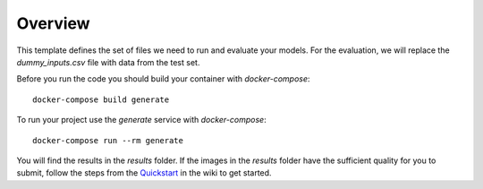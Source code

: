 ========
Overview
========

This template defines the set of files we need to run and evaluate your models.
For the evaluation, we will replace the `dummy_inputs.csv` file with data from the test set.

Before you run the code you should build your container with `docker-compose`::

    docker-compose build generate

To run your project use the `generate` service with `docker-compose`::

    docker-compose run --rm generate

You will find the results in the `results` folder.
If the images in the `results` folder have the sufficient quality for you to submit, follow the steps from the Quickstart_ in the wiki to get started.

.. _Quickstart: https://github.com/ElementAI/fashiongen-challenge-template/wiki

